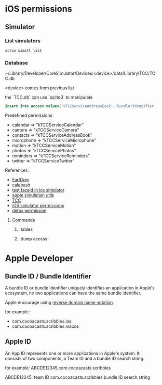 * iOS permissions
** Simulator
*** List simulators

    #+BEGIN_SRC shell
    xcrun simctl list
    #+END_SRC

*** Database

    ~/Library/Developer/CoreSimulator/Devices/<device>/data/Library/TCC/TCC.db

    <device> comes from previous list

    the `TCC.db` can use `sqlite3` to manipulate

    #+BEGIN_SRC sqlite
    insert into access values('kTCCServiceAddressBook','BundlerIdentifier', 0, 1, 0, 0, 0)
    #+END_SRC

    Predefined permissions:
    - calendar   => "kTCCServiceCalendar"
    - camera     => "kTCCServiceCamera"
    - contacts   => "kTCCServiceAddressBook"
    - microphone => "kTCCServiceMicrophone"
    - motion     => "kTCCServiceMotion"
    - photos     => "kTCCServicePhotos"
    - reminders  => "kTCCServiceReminders"
    - twitter    => "kTCCServiceTwitter"

    References:
    - [[https://github.com/google/EarlGrey/issues/55][EarlGrey]]
    - [[https://github.com/calabash/run_loop/pull/391][calabash]]
    - [[https://stackoverflow.com/questions/47159066/can-we-test-face-id-in-simulator][test faceid in ios simulator]]
    - [[https://github.com/wix/AppleSimulatorUtils][apple simulation utils]]
    - [[https://stackoverflow.com/questions/28443578/ios-permission-alerts-removing-or-suppressing][TCC]]
    - [[https://www.victorsigler.com/2018/01/29/simulator-permissions.html][iOS simulator permissions]]
    - [[https://github.com/wix/detox/issues/9][detox permission]]

**** Commands

***** .tables

***** .dump access

* Apple Developer

** Bundle ID / Bundle Identifier

   A bundle ID or bundle identifier uniquely identifies an application
   in Apple's ecosystem, no two applications can have the same bundle
   identifier.

   Apple encourage using [[https://en.wikipedia.org/wiki/Reverse_domain_name_notation][reverse domain name notation]].

   for example:
   - com.cocoacasts.scribbles.ios
   - com.cocoacasts.scribbles.macos

** Apple ID

   An App ID represents one or more applications in Apple's system. It
   consists of two components, a Team ID and a bundle ID search
   string.

   for example: ABCDE12345.com.cocoacasts.scribbles

   ABCDE12345: team ID
   com.cocoacasts.scribbles bundle ID search string
